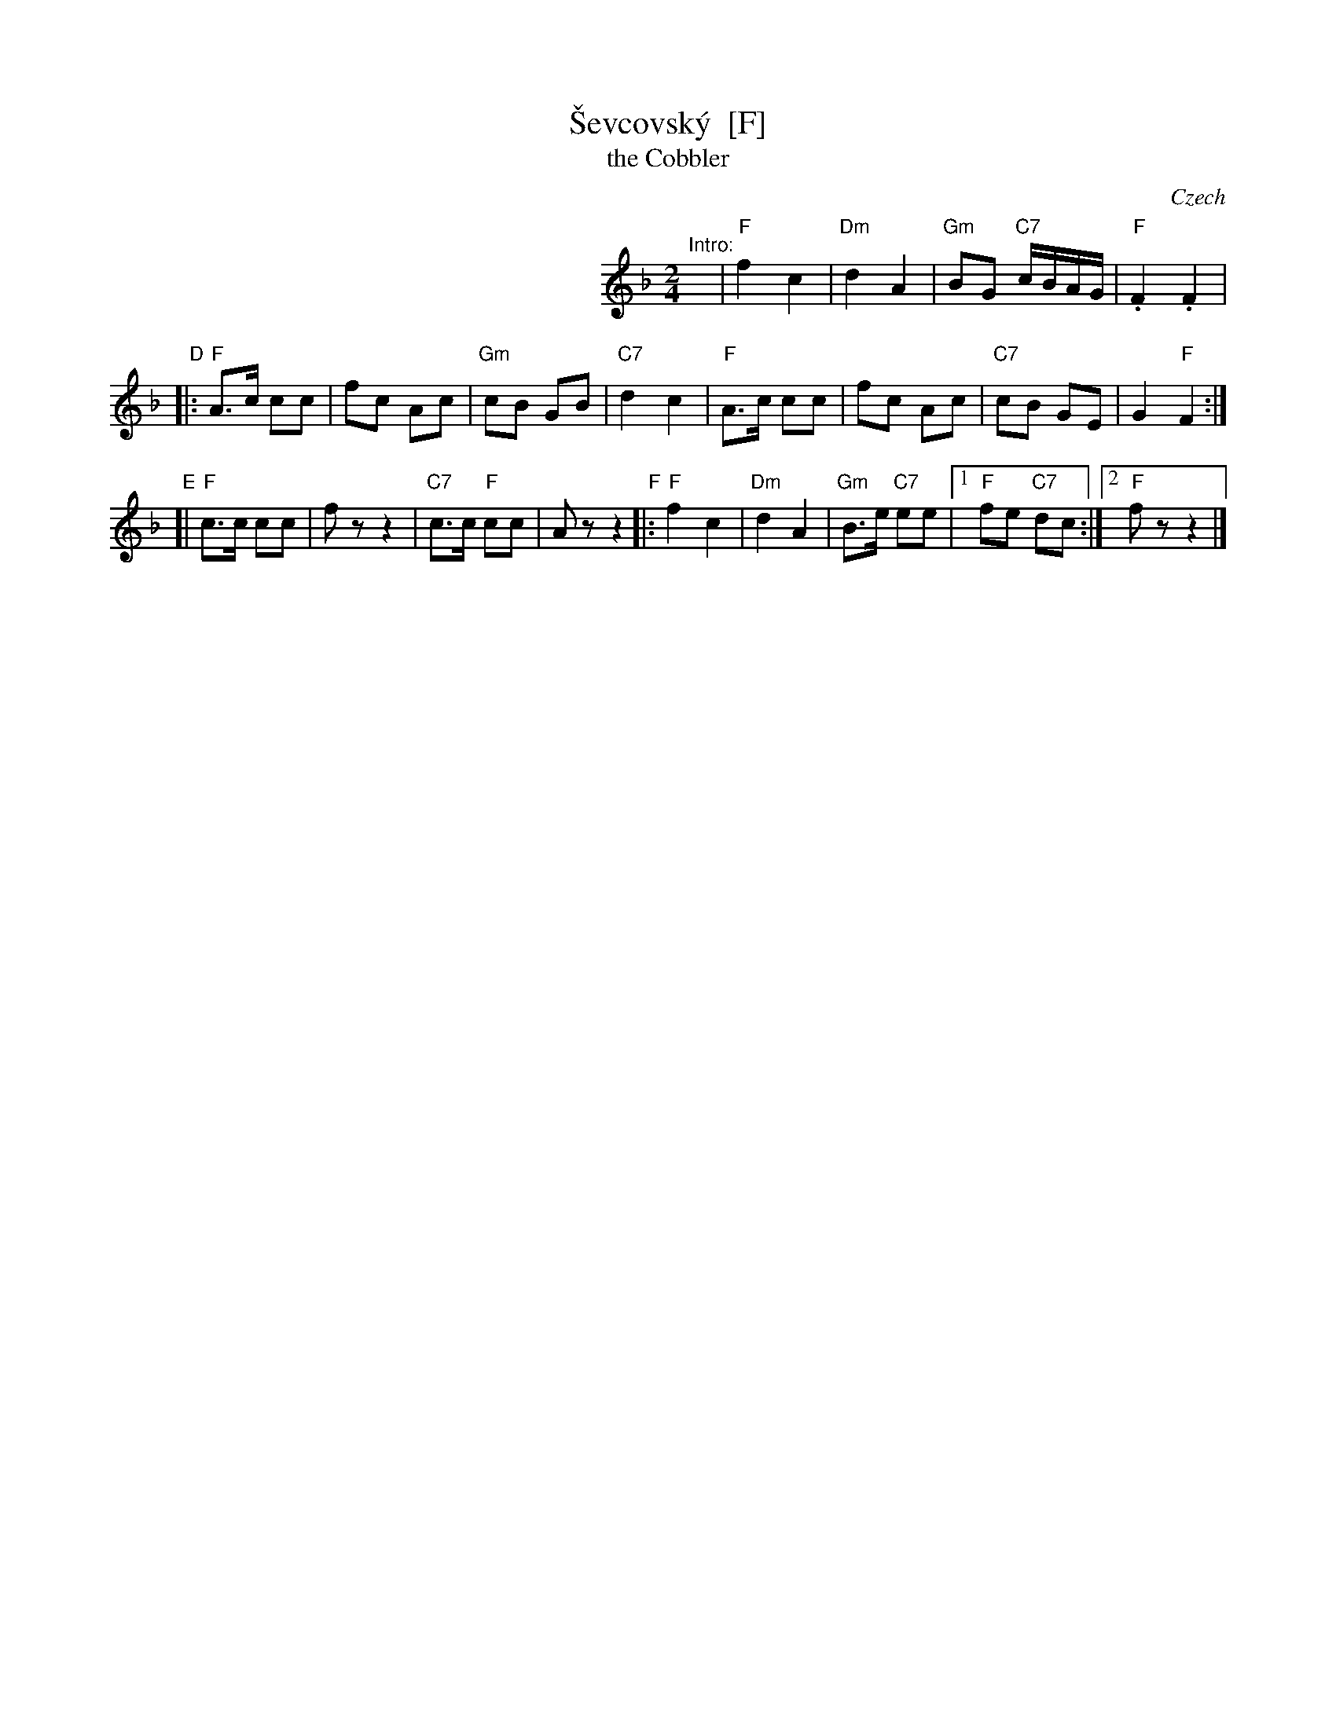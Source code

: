X: 1
T: \vSevcovsk\'y  [F]
T: the Cobbler
O: Czech
R: polka
Z: 2009 John Chambers <jc:trillian.mit.edu>
S: printed MS of unknown origin
M: 2/4
L: 1/16
K: F
%%indent 300
"^Intro:"y\
| "F"f4 c4 | "Dm"d4 A4 | "Gm"B2G2 "C7"cBAG | "F".F4 .F4 |
"D"\
|: "F"A3c c2c2 | f2c2 A2c2 | "Gm"c2B2 G2B2 | "C7"d4 c4 \
|  "F"A3c c2c2 | f2c2 A2c2 | "C7"c2B2 G2E2 | G4 "F"F4 :|
"E"\
[| "F"c3c c2c2 | f2 z2 z4 |"C7"c3c "F"c2c2 | A2 z2 z4 \
"F"\
|:"F"f4 c4 | "Dm"d4 A4 | "Gm"B3e "C7"e2e2 |\
[1 "F"f2e2 "C7"d2c2 :|[2 "F"f2 z2 z4 |]
